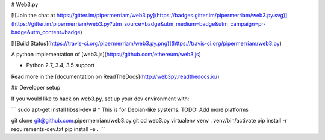 # Web3.py

[![Join the chat at https://gitter.im/pipermerriam/web3.py](https://badges.gitter.im/pipermerriam/web3.py.svg)](https://gitter.im/pipermerriam/web3.py?utm_source=badge&utm_medium=badge&utm_campaign=pr-badge&utm_content=badge)

[![Build Status](https://travis-ci.org/pipermerriam/web3.py.png)](https://travis-ci.org/pipermerriam/web3.py)


A python implementation of [web3.js](https://github.com/ethereum/web3.js)

* Python 2.7, 3.4, 3.5 support

Read more in the [documentation on ReadTheDocs](http://web3py.readthedocs.io/)

## Developer setup

If you would like to hack on web3.py, set up your dev environment with:

```
sudo apt-get install libssl-dev
# ^ This is for Debian-like systems. TODO: Add more platforms

git clone git@github.com:pipermerriam/web3.py.git
cd web3.py
virtualenv venv
. venv/bin/activate
pip install -r requirements-dev.txt
pip install -e .
```


